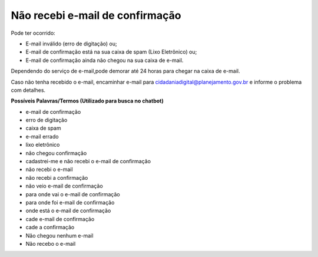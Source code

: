 ﻿Não recebi e-mail de confirmação
================================

Pode ter ocorrido:

- E-mail inválido (erro de digitação) ou; 
- E-mail de confirmação está na sua caixa de spam (Lixo Eletrônico) ou;
- E-mail de confirmação ainda não chegou na sua caixa de e-mail. 

Dependendo do serviço de e-mail,pode demorar até 24 horas para chegar na caixa de e-mail.

Caso não tenha recebido o e-mail, encaminhar e-mail para cidadaniadigital@planejamento.gov.br e informe o problema com detalhes. 

**Possíveis Palavras/Termos (Utilizado para busca no chatbot)**

- e-mail de confirmação
- erro de digitação
- caixa de spam
- e-mail errado
- lixo eletrônico
- não chegou confirmação
- cadastrei-me e não recebi o e-mail de confirmação
- não recebi o e-mail
- não recebi a confirmação
- não veio e-mail de confirmação
- para onde vai o e-mail de confirmação
- para onde foi e-mail de confirmação
- onde está o e-mail de confirmação
- cade e-mail de confirmação
- cade a confirmação
- Não chegou nenhum e-mail
- Não recebo o e-mail 

.. |site externo| image:: _images/site-ext.gif
            